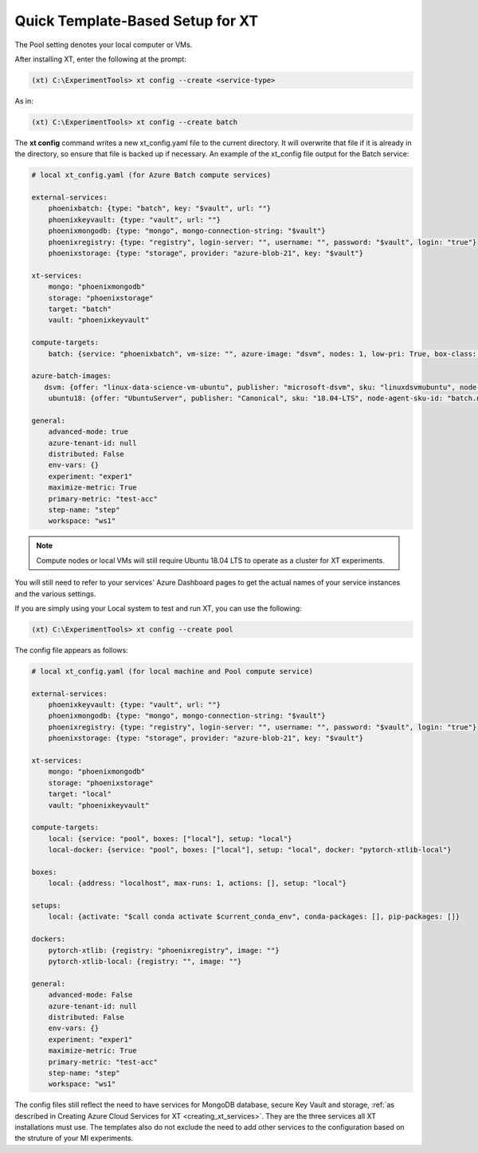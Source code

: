.. _defining_your_config_file:

=========================================
Quick Template-Based Setup for XT
=========================================

.. only:: internal

    If you already have an established Azure compute service such as Azure Batch, Philly, Azure Nachine Learning (AML) or want to use your local resources to run XT experiments, you can do so more quickly by using the XT CLI's **xt config --create** command. It uses templates to efficiently create an xt_config.yaml file, that you can edit with your services' ID values to get up and running fast. All you need to know about is the names and settings of your Azure compute service, along with the other Azure services you're running. 

    Supported compute service values include the following:

        - Philly
        - Batch
        - AML
        - Pool 

.. only:: not internal

    If you already have an established Azure compute service such as Azure Batch or Azure Nachine Learning (AML), or want to use your local resources to run XT experiments, you can do so more quickly by using the XT CLI's **xt config --create** command. It uses templates to efficiently create an xt_config.yaml file, that you can edit with your services' ID values to get up and running fast. All you need to know about is the names and settings of your Azure compute service, along with the other Azure services you're running.  

    Supported service values include the following:

        - Batch
        - AML
        - Pool 

The Pool setting denotes your local computer or VMs.

After installing XT, enter the following at the prompt:

.. code-block::

    (xt) C:\ExperimentTools> xt config --create <service-type>

As in:

.. code-block::

    (xt) C:\ExperimentTools> xt config --create batch

The **xt config** command writes a new xt_config.yaml file to the current directory. It will overwrite that file if it is already in the directory, so ensure that file is backed up if necessary. An example of the xt_config file output for the Batch service:

.. code-block::

    # local xt_config.yaml (for Azure Batch compute services)

    external-services:
        phoenixbatch: {type: "batch", key: "$vault", url: ""}
        phoenixkeyvault: {type: "vault", url: ""}
        phoenixmongodb: {type: "mongo", mongo-connection-string: "$vault"}
        phoenixregistry: {type: "registry", login-server: "", username: "", password: "$vault", login: "true"}
        phoenixstorage: {type: "storage", provider: "azure-blob-21", key: "$vault"}

    xt-services:
        mongo: "phoenixmongodb"
        storage: "phoenixstorage"
        target: "batch"
        vault: "phoenixkeyvault"

    compute-targets:
        batch: {service: "phoenixbatch", vm-size: "", azure-image: "dsvm", nodes: 1, low-pri: True, box-class: "dsvm", setup: "batch"}

    azure-batch-images:
       dsvm: {offer: "linux-data-science-vm-ubuntu", publisher: "microsoft-dsvm", sku: "linuxdsvmubuntu", node-agent-sku-id: "batch.node.ubuntu 18.04", version: "latest"}
        ubuntu18: {offer: "UbuntuServer", publisher: "Canonical", sku: "18.04-LTS", node-agent-sku-id: "batch.node.ubuntu 18.04", version: "latest"}

    general:
        advanced-mode: true
        azure-tenant-id: null
        distributed: False
        env-vars: {}
        experiment: "exper1"
        maximize-metric: True
        primary-metric: "test-acc"
        step-name: "step"
        workspace: "ws1"

.. note::

    Compute nodes or local VMs will still require Ubuntu 18.04 LTS to operate as a cluster for XT experiments.

You will still need to refer to your services' Azure Dashboard pages to get the actual names of your service instances and the various settings.

If you are simply using your Local system to test and run XT, you can use the following:

.. code-block::

    (xt) C:\ExperimentTools> xt config --create pool

The config file appears as follows:

.. code-block::

    # local xt_config.yaml (for local machine and Pool compute service)

    external-services:
        phoenixkeyvault: {type: "vault", url: ""}
        phoenixmongodb: {type: "mongo", mongo-connection-string: "$vault"}
        phoenixregistry: {type: "registry", login-server: "", username: "", password: "$vault", login: "true"}
        phoenixstorage: {type: "storage", provider: "azure-blob-21", key: "$vault"}

    xt-services:
        mongo: "phoenixmongodb"
        storage: "phoenixstorage"
        target: "local"
        vault: "phoenixkeyvault"

    compute-targets:
        local: {service: "pool", boxes: ["local"], setup: "local"}
        local-docker: {service: "pool", boxes: ["local"], setup: "local", docker: "pytorch-xtlib-local"}

    boxes:
        local: {address: "localhost", max-runs: 1, actions: [], setup: "local"}

    setups:
        local: {activate: "$call conda activate $current_conda_env", conda-packages: [], pip-packages: []}

    dockers:
        pytorch-xtlib: {registry: "phoenixregistry", image: ""}
        pytorch-xtlib-local: {registry: "", image: ""}

    general:
        advanced-mode: False
        azure-tenant-id: null
        distributed: False
        env-vars: {}
        experiment: "exper1"
        maximize-metric: True
        primary-metric: "test-acc"
        step-name: "step"
        workspace: "ws1"

The config files still reflect the need to have services for MongoDB database, secure Key Vault and storage, :ref:`as described in Creating Azure Cloud Services for XT <creating_xt_services>`. They are the three services all XT installations must use. The templates also do not exclude the need to add other services to the configuration based on the struture of your MI experiments.  

.. seealso::

    Want to let us know about anything? Let the XT team know by filing an issue in our repository at `GitHub! <https://github.com/microsoft/ExperimentTools/issues>`_ We look forward to hearing from you!

    After installation and running the XT demo, you can set up your Azure cloud services to work with XT. You can do so by running an XT command to create an Azure services template. You load this template into Azure to automate your cloud services setup for further work with XT. See :ref:`Creating Azure Cloud Services for XT <creating_xt_services>` for more information.

    For those just beginning to explore ML on the Microsoft Azure cloud platform, see the `What is Azure Machine Learning? <https://docs.microsoft.com/en-us/azure/machine-learning/>`_ page, and `What is Azure Batch? <https://docs.microsoft.com/en-us/azure/batch/batch-technical-overview/>`_, which gives a full explanation of the Azure Batch service.

    After creating your XT services, you need to set up your XT project to do your first job runs. See :ref:`Defining Code Changes for your XT Installation <prepare_new_project>` for more information.



